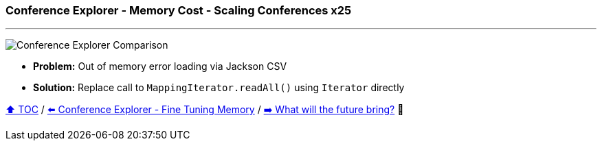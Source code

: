 === Conference Explorer - Memory Cost - Scaling Conferences x25

---

image:assets/conferences_memory_25_million.png[Conference Explorer Comparison]

* *Problem:* Out of memory error loading via Jackson CSV
* *Solution:* Replace call to `MappingIterator.readAll()` using `Iterator` directly

link:toc.adoc[⬆️ TOC] /
link:./22_ce_memory_fine_tuning.adoc[⬅️ Conference Explorer - Fine Tuning Memory] /
link:./24_the_future_of_java.adoc[➡️ What will the future bring?] 🐢
